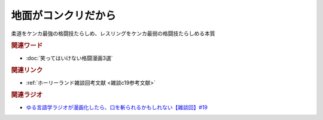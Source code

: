 地面がコンクリだから
==========================================
.. glossary::
    地面がコンクリだから : し

柔道をケンカ最強の格闘技たらしめ、レスリングをケンカ最弱の格闘技たらしめる本質

.. rubric:: 関連ワード
* :doc:`笑ってはいけない格闘漫画3選` 

.. rubric:: 関連リンク
* :ref:`ホーリーランド雑談回考文献 <雑談c19参考文献>`

.. rubric:: 関連ラジオ
* `ゆる言語学ラジオが漫画化したら、口を斬られるかもしれない【雑談回】#19`_

.. _ゆる言語学ラジオが漫画化したら、口を斬られるかもしれない【雑談回】#19: https://www.youtube.com/watch?v=5CEvUcfAXQw

